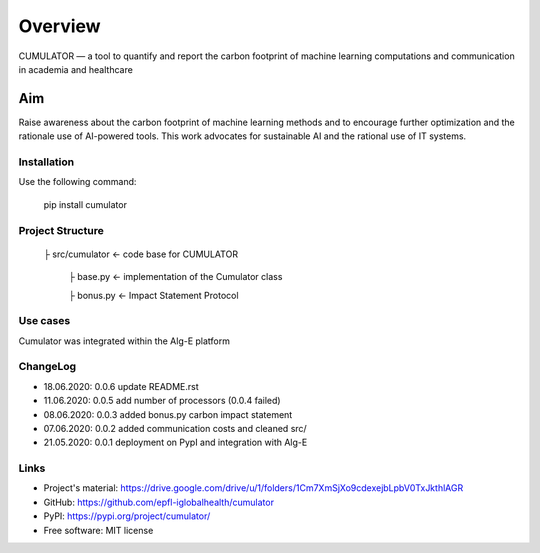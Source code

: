 ========
Overview
========

CUMULATOR — a tool to quantify and report the carbon footprint of machine learning computations and communication in academia and healthcare

Aim
___
Raise awareness about the carbon footprint of machine learning methods and to encourage further optimization and the rationale use of AI-powered tools.
This work advocates for sustainable AI and the rational use of IT systems.

Installation
============

Use the following command:

    pip install cumulator
    
Project Structure
=================
    ├ src/cumulator         <- code base for CUMULATOR
    
        ├ base.py           <- implementation of the Cumulator class
        
        ├ bonus.py          <- Impact Statement Protocol

Use cases
=========
Cumulator was integrated within the Alg-E platform 

ChangeLog
=========
* 18.06.2020: 0.0.6 update README.rst
* 11.06.2020: 0.0.5 add number of processors (0.0.4 failed)
* 08.06.2020: 0.0.3 added bonus.py carbon impact statement
* 07.06.2020: 0.0.2 added communication costs and cleaned src/
* 21.05.2020: 0.0.1 deployment on PypI and integration with Alg-E

Links
=====
* Project's material: https://drive.google.com/drive/u/1/folders/1Cm7XmSjXo9cdexejbLpbV0TxJkthlAGR
* GitHub: https://github.com/epfl-iglobalhealth/cumulator
* PyPI: https://pypi.org/project/cumulator/

* Free software: MIT license
